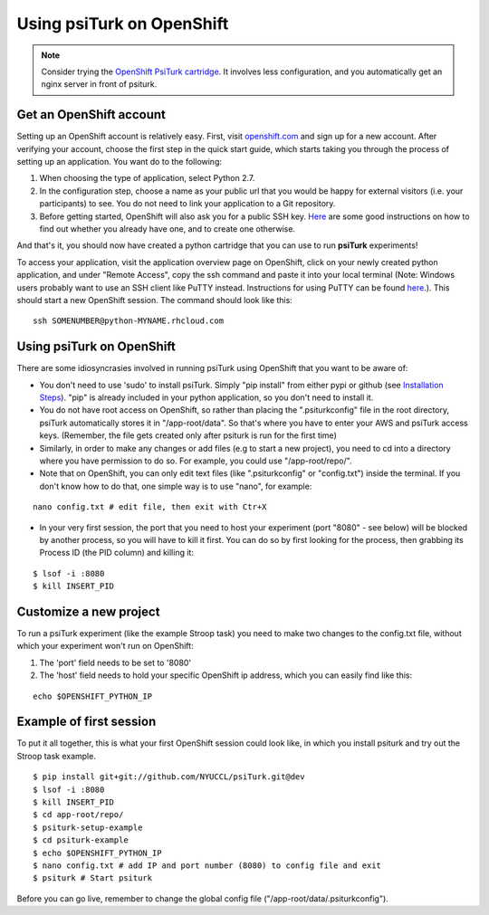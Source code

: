 Using psiTurk on OpenShift
===================

.. note::

    Consider trying the `OpenShift PsiTurk cartridge <https://github.com/deargle/openshift-psiturk-cartridge>`__. It involves less configuration, and you automatically 
    get an nginx server in front of psiturk.

Get an OpenShift account
--------------------------

Setting up an OpenShift account is relatively easy. First, visit `openshift.com <https://www.openshift.com>`__ and sign up for a new account. After verifying your account, choose the first step in the quick start guide, which starts taking you through the process of setting up an application. You want do to the following:


1. When choosing the type of application, select Python 2.7.
2. In the configuration step, choose a name as your public url that you would be happy for external visitors (i.e. your participants) to see. You do not need to link your application to a Git repository.
3. Before getting started, OpenShift will also ask you for a public SSH key. `Here <https://help.github.com/articles/generating-ssh-keys>`__ are some good instructions on how to find out whether you already have one, and to create one otherwise.

And that's it, you should now have created a python cartridge that you can use to run **psiTurk** experiments! 

To access your application, visit the application overview page on OpenShift, click on your newly created python application, and under "Remote Access", copy the ssh command and paste it into your local terminal (Note: Windows users probably want to use an SSH client like PuTTY instead. Instructions for using PuTTY can be found `here <https://www.openshift.com/developers/install-and-setup-putty-ssh-client-for-windows>`__.). This should start a new OpenShift session. The command should look like this:


::

    ssh SOMENUMBER@python-MYNAME.rhcloud.com




Using psiTurk on OpenShift
--------------------------
There are some idiosyncrasies involved in running psiTurk using OpenShift that you want to be aware of:

* You don't need to use 'sudo' to install psiTurk. Simply "pip install" from either pypi or github (see `Installation Steps <install.html#installation-steps>`__). "pip" is already included in your python application, so you don't need to install it.

* You do not have root access on OpenShift, so rather than placing the ".psiturkconfig" file in the root directory, psiTurk automatically stores it in "/app-root/data". So that's where you have to enter your AWS and psiTurk access keys. (Remember, the file gets created only after psiturk is run for the first time)

* Similarly, in order to make any changes or add files (e.g to start a new project), you need to cd into a directory where you have permission to do so. For example, you could use "/app-root/repo/". 

* Note that on OpenShift, you can only edit text files (like ".psiturkconfig" or "config.txt") inside the terminal. If you don't know how to do that, one simple way is to use "nano", for example:
::

    nano config.txt # edit file, then exit with Ctr+X

* In your very first session, the port that you need to host your experiment (port "8080" - see below) will be blocked by another process, so you will have to kill it first. You can do so by first looking for the process, then grabbing its Process ID (the PID column) and killing it:
::

    $ lsof -i :8080
    $ kill INSERT_PID




Customize a new project
--------------------------

To run a psiTurk experiment (like the example Stroop task) you need to make two changes to the config.txt file, without which your experiment won't run on OpenShift:

1. The 'port' field needs to be set to '8080'
2. The 'host' field needs to hold your specific OpenShift ip address, which you can easily find like this:

::

    echo $OPENSHIFT_PYTHON_IP


Example of first session
--------------------------

To put it all together, this is what your first OpenShift session could look like, in which you install psiturk and try out the Stroop task example. 
::

    $ pip install git+git://github.com/NYUCCL/psiTurk.git@dev
    $ lsof -i :8080
    $ kill INSERT_PID  
    $ cd app-root/repo/
    $ psiturk-setup-example
    $ cd psiturk-example
    $ echo $OPENSHIFT_PYTHON_IP
    $ nano config.txt # add IP and port number (8080) to config file and exit
    $ psiturk # Start psiturk

Before you can go live, remember to change the global config file ("/app-root/data/.psiturkconfig").







